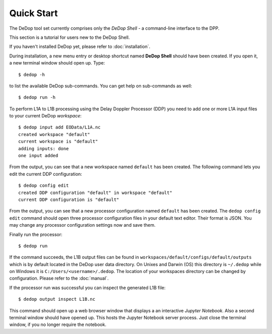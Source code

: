 
.. _quick_start:

===========
Quick Start
===========

The DeDop tool set currently comprises only the *DeDop Shell* - a command-line interface to the DPP.

This section is a tutorial for users new to the DeDop Shell.

If you haven't installed DeDop yet, please refer to :doc:`installation`.

During installation, a new menu entry or desktop shortcut named **DeDop Shell** should have been created.
If you open it, a new terminal window should open up. Type::

    $ dedop -h

to list the available DeDop sub-commands. You can get help on sub-commands as well::

    $ dedop run -h

To perform L1A to L1B processing using the Delay Doppler Processor (DDP) you need to add one or more L1A
input files to your current DeDop *workspace*::

    $ dedop input add EOData/L1A.nc
    created workspace "default"
    current workspace is "default"
    adding inputs: done
    one input added

From the output, you can see that a new workspace named ``default`` has been created.
The following command lets you edit the current DDP configuration::

    $ dedop config edit
    created DDP configuration "default" in workspace "default"
    current DDP configuration is "default"

From the output, you can see that a new processor configuration named ``default`` has been created.
The ``dedop config edit`` command should open three processor configuration files in your default text editor.
Their format is JSON. You may change any processor configuration settings now and save them.

Finally run the processor::

    $ dedop run

If the command succeeds, the L1B output files can be found in ``workspaces/default/configs/default/outputs``
which is by default located in the DeDop user data directory. On Unixes and Darwin (OS) this directory
is ``~/.dedop`` while on Windows it is ``C:/Users/<username>/.dedop``. The location of your workspaces directory
can be changed by configuration. Please refer to the :doc:`manual`.

If the processor run was successful you can inspect the generated L1B file::

    $ dedop output inspect L1B.nc

This command should open up a web browser window that displays a an interactive *Jupyter Notebook*.
Also a second terminal window should have opened up. This hosts the Jupyter Notebook server process.
Just close the terminal window, if you no longer require the notebook.

